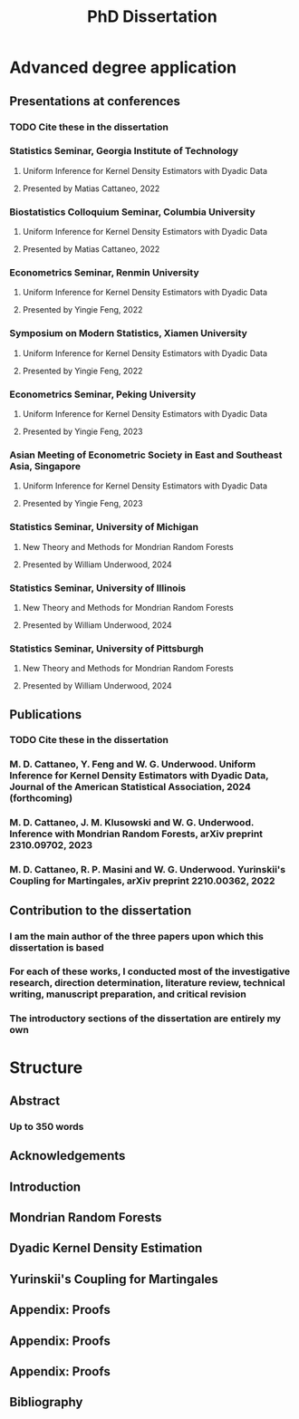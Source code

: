 #+title: PhD Dissertation
* Advanced degree application
** Presentations at conferences
*** TODO Cite these in the dissertation
*** Statistics Seminar, Georgia Institute of Technology
**** Uniform Inference for Kernel Density Estimators with Dyadic Data
**** Presented by Matias Cattaneo, 2022
*** Biostatistics Colloquium Seminar, Columbia University
**** Uniform Inference for Kernel Density Estimators with Dyadic Data
**** Presented by Matias Cattaneo, 2022
*** Econometrics Seminar, Renmin University
**** Uniform Inference for Kernel Density Estimators with Dyadic Data
**** Presented by Yingie Feng, 2022
*** Symposium on Modern Statistics, Xiamen University
**** Uniform Inference for Kernel Density Estimators with Dyadic Data
**** Presented by Yingie Feng, 2022
*** Econometrics Seminar, Peking University
**** Uniform Inference for Kernel Density Estimators with Dyadic Data
**** Presented by Yingie Feng, 2023
*** Asian Meeting of Econometric Society in East and Southeast Asia, Singapore
**** Uniform Inference for Kernel Density Estimators with Dyadic Data
**** Presented by Yingie Feng, 2023
*** Statistics Seminar, University of Michigan
**** New Theory and Methods for Mondrian Random Forests
**** Presented by William Underwood, 2024
*** Statistics Seminar, University of Illinois
**** New Theory and Methods for Mondrian Random Forests
**** Presented by William Underwood, 2024
*** Statistics Seminar, University of Pittsburgh
**** New Theory and Methods for Mondrian Random Forests
**** Presented by William Underwood, 2024
** Publications
*** TODO Cite these in the dissertation
*** M. D. Cattaneo, Y. Feng and W. G. Underwood. Uniform Inference for Kernel Density Estimators with Dyadic Data, Journal of the American Statistical Association, 2024 (forthcoming)
*** M. D. Cattaneo, J. M. Klusowski and W. G. Underwood. Inference with Mondrian Random Forests, arXiv preprint 2310.09702, 2023
*** M. D. Cattaneo, R. P. Masini and W. G. Underwood. Yurinskii's Coupling for Martingales, arXiv preprint 2210.00362, 2022
** Contribution to the dissertation
*** I am the main author of the three papers upon which this dissertation is based
*** For each of these works, I conducted most of the investigative research, direction determination, literature review, technical writing, manuscript preparation, and critical revision
*** The introductory sections of the dissertation are entirely my own
* Structure
** Abstract
*** Up to 350 words
** Acknowledgements
** Introduction
** Mondrian Random Forests
** Dyadic Kernel Density Estimation
** Yurinskii's Coupling for Martingales
** Appendix: Proofs
** Appendix: Proofs
** Appendix: Proofs
** Bibliography
